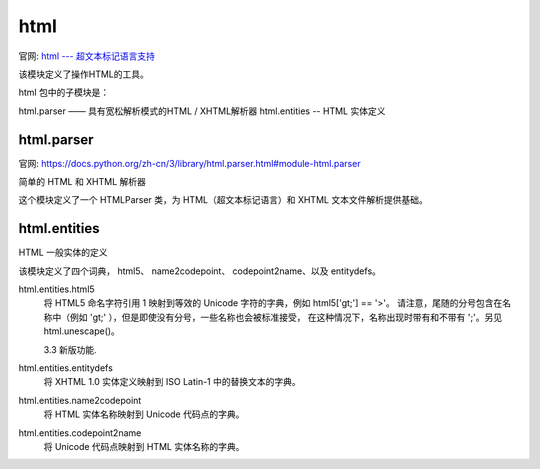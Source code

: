 ====================
html
====================


.. post:: 2023-02-20 22:06:49
  :tags: python, python标准库
  :category: 后端
  :author: YanQue
  :location: CD
  :language: zh-cn


官网: `html --- 超文本标记语言支持 <https://docs.python.org/zh-cn/3/library/html.html>`_

该模块定义了操作HTML的工具。

.. function:: html.escape(s, quote=True)

  将字符串 s 中的字符``&`` 、 < 和 > 转换为安全的HTML序列。
  如果需要在 HTML 中显示可能包含此类字符的文本，请使用此选项。
  如果可选的标志 quote 为真值，则字符 (") 和 (') 也被转换；
  这有助于包含在由引号分隔的 HTML 属性中，如 <a href="...">。

  3.2 新版功能.


.. function:: html.unescape(s)

  将字符串 s 中的所有命名和数字字符引用 (例如 &gt;, &#62;, &#x3e;) 转换为相应的Unicode字符。
  此函数使用HTML 5标准为有效和无效字符引用定义的规则，以及 HTML 5 命名字符引用列表。

  3.4 新版功能.

html 包中的子模块是：

html.parser —— 具有宽松解析模式的HTML / XHTML解析器
html.entities -- HTML 实体定义

html.parser
====================

官网: `<https://docs.python.org/zh-cn/3/library/html.parser.html#module-html.parser>`_

简单的 HTML 和 XHTML 解析器

这个模块定义了一个 HTMLParser 类，为 HTML（超文本标记语言）和 XHTML 文本文件解析提供基础。

.. function:: class html.parser.HTMLParser(*, convert_charrefs=True)

  创建一个能解析无效标记的解析器实例。

  如果 convert_charrefs 为 True (默认值)，则所有字符引用( script/style 元素中的除外)都会自动转换为相应的 Unicode 字符。

  一个 HTMLParser 类的实例用来接受 HTML 数据，并在标记开始、标记结束、文本、注释和其他元素标记出现的时候调用对应的方法。要实现具体的行为，请使用 HTMLParser 的子类并重载其方法。

  这个解析器不检查结束标记是否与开始标记匹配，也不会因外层元素完毕而隐式关闭了的元素引发结束标记处理。

  在 3.4 版更改: convert_charrefs 关键字参数被添加。

  在 3.5 版更改: convert_charrefs 参数的默认值现在为 True。

html.entities
====================

HTML 一般实体的定义

该模块定义了四个词典， html5、 name2codepoint、 codepoint2name、以及 entitydefs。

html.entities.html5
  将 HTML5 命名字符引用 1 映射到等效的 Unicode 字符的字典，例如 html5['gt;'] == '>'。
  请注意，尾随的分号包含在名称中（例如 'gt;' ），但是即使没有分号，一些名称也会被标准接受，
  在这种情况下，名称出现时带有和不带有 ';'。另见 html.unescape()。

  3.3 新版功能.
html.entities.entitydefs
  将 XHTML 1.0 实体定义映射到 ISO Latin-1 中的替换文本的字典。
html.entities.name2codepoint
  将 HTML 实体名称映射到 Unicode 代码点的字典。
html.entities.codepoint2name
  将 Unicode 代码点映射到 HTML 实体名称的字典。

